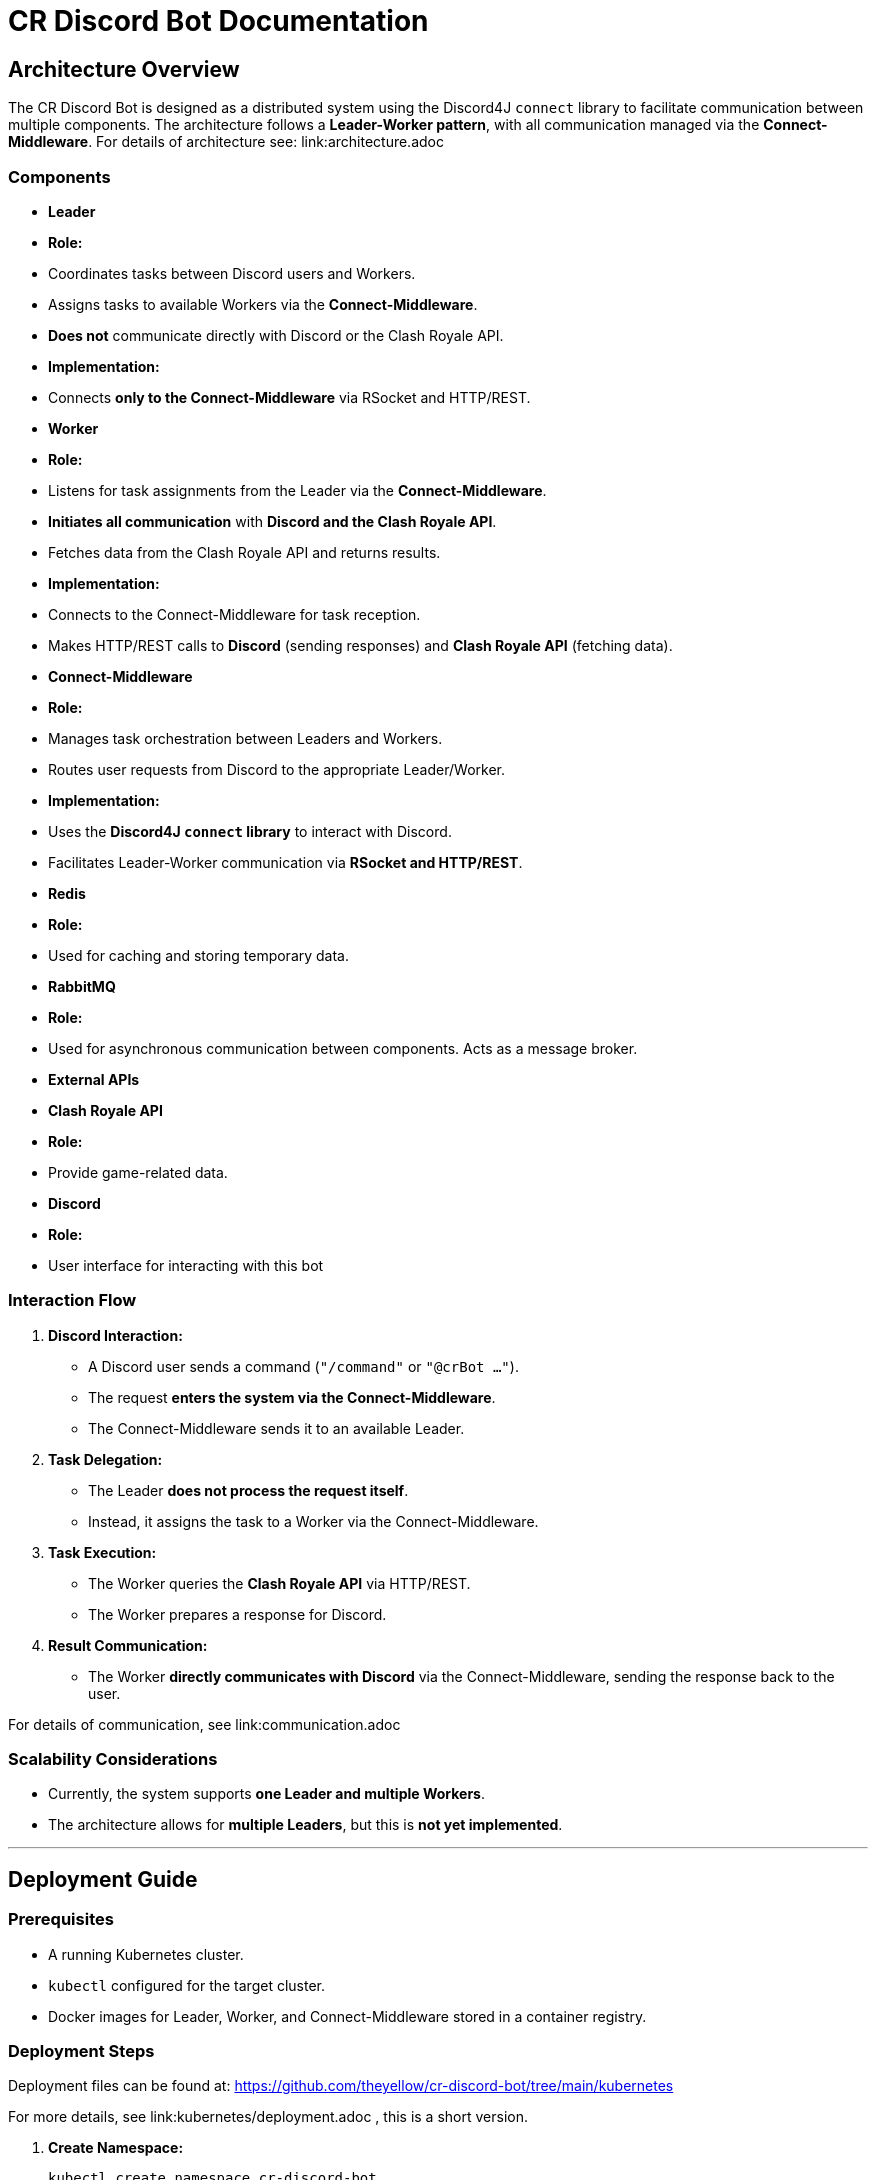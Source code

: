 = CR Discord Bot Documentation

== Architecture Overview

The CR Discord Bot is designed as a distributed system using the Discord4J `connect` library to facilitate communication between multiple components. The architecture follows a *Leader-Worker pattern*, with all communication managed via the *Connect-Middleware*. 
For details of architecture see: link:architecture.adoc


=== Components

- *Leader*
  - *Role:*  
    - Coordinates tasks between Discord users and Workers.
    - Assigns tasks to available Workers via the *Connect-Middleware*.
    - *Does not* communicate directly with Discord or the Clash Royale API.
  - *Implementation:*  
    - Connects *only to the Connect-Middleware* via RSocket and HTTP/REST.

- *Worker*
  - *Role:*  
    - Listens for task assignments from the Leader via the *Connect-Middleware*.
    - *Initiates all communication* with *Discord and the Clash Royale API*.
    - Fetches data from the Clash Royale API and returns results.
  - *Implementation:*  
    - Connects to the Connect-Middleware for task reception.
    - Makes HTTP/REST calls to *Discord* (sending responses) and *Clash Royale API* (fetching data).

- *Connect-Middleware*
  - *Role:*  
    - Manages task orchestration between Leaders and Workers.
    - Routes user requests from Discord to the appropriate Leader/Worker.
  - *Implementation:*  
    - Uses the *Discord4J `connect` library* to interact with Discord.
    - Facilitates Leader-Worker communication via *RSocket and HTTP/REST*.

- *Redis*
  - *Role:* 
    - Used for caching and storing temporary data.

- *RabbitMQ*
  - *Role:* 
    - Used for asynchronous communication between components. Acts as a message broker.

- *External APIs*
  - *Clash Royale API*
    - *Role:* 
      - Provide game-related data.
  - *Discord*
    - *Role:* 
      - User interface for interacting with this bot

=== Interaction Flow

1. *Discord Interaction:*  
   - A Discord user sends a command (`"/command"` or `"@crBot ..."`).
   - The request *enters the system via the Connect-Middleware*.
   - The Connect-Middleware sends it to an available Leader.

2. *Task Delegation:*  
   - The Leader *does not process the request itself*.
   - Instead, it assigns the task to a Worker via the Connect-Middleware.

3. *Task Execution:*  
   - The Worker queries the *Clash Royale API* via HTTP/REST.
   - The Worker prepares a response for Discord.

4. *Result Communication:*  
   - The Worker *directly communicates with Discord* via the Connect-Middleware, sending the response back to the user.

For details of communication, see link:communication.adoc

=== Scalability Considerations

- Currently, the system supports *one Leader and multiple Workers*.
- The architecture allows for *multiple Leaders*, but this is *not yet implemented*.

---

== Deployment Guide

=== Prerequisites

- A running Kubernetes cluster.
- `kubectl` configured for the target cluster.
- Docker images for Leader, Worker, and Connect-Middleware stored in a container registry.

=== Deployment Steps

Deployment files can be found at:  
https://github.com/theyellow/cr-discord-bot/tree/main/kubernetes

For more details, see link:kubernetes/deployment.adoc , this is a short version.

1. *Create Namespace:*
+
[source,bash]
----
kubectl create namespace cr-discord-bot
----

2. *Deploy Connect-Middleware:*
+
[source,bash]
----
kubectl apply -f kubernetes/connect-middleware-deployment.yaml -n cr-discord-bot
kubectl apply -f kubernetes/connect-middleware-service.yaml -n cr-discord-bot
----

3. *Deploy Leader:*
+
[source,bash]
----
kubectl apply -f kubernetes/leader-deployment.yaml -n cr-discord-bot
kubectl apply -f kubernetes/leader-service.yaml -n cr-discord-bot
----

4. *Deploy Worker:*
+
[source,bash]
----
kubectl apply -f kubernetes/worker-deployment.yaml -n cr-discord-bot
----

=== Configuration Management

- Secrets (e.g., Discord token, Clash Royale API key) are stored in *Kubernetes Secrets*.

[source,bash]
----
kubectl create secret generic cr-discord-bot-secrets \
  --from-literal=discordToken=YOUR_DISCORD_TOKEN \
  --from-literal=clashRoyaleApiKey=YOUR_CLASH_ROYALE_API_KEY \
  -n cr-discord-bot
----

These secrets are referenced in deployment files:

[source,yaml]
----
env:
  - name: DISCORD_TOKEN
    valueFrom:
      secretKeyRef:
        name: cr-discord-bot-secrets
        key: discordToken
  - name: CLASH_ROYALE_API_KEY
    valueFrom:
      secretKeyRef:
        name: cr-discord-bot-secrets
        key: clashRoyaleApiKey
----

=== Logging

- *Only local Logback logging* is configured.
- *No centralized logging* (e.g., Grafana, ELK Stack).

=== CI/CD Workflows

The project uses GitHub workflows for CI/CD. The workflows are located in the `.github/workflows` directory of the repository. Key workflows include:

- **docker-publish.yaml**: Builds and pushes Docker images to the Docker repository.
- **dependency-review.yaml**: Reviews dependencies for security vulnerabilities.
- **maven.yml**: Runs Maven build and tests.
- **codeql-analysis.yml**: Performs CodeQL analysis for code quality and security.
- **sonarcloud_io.yaml**: Integrates with SonarCloud for code quality analysis.
- **docker-image.yaml**: Builds Docker images for specific components.
- **codacy.yaml**: Integrates with Codacy for code quality and coverage analysis.

---

== Communication Protocols

=== Communication Details

- *Leader ↔ Connect-Middleware*  
  - *Protocol:* RSocket (with HTTP/REST as needed).  
  - *Purpose:* Task delegation and receiving results.

- *Worker ↔ Connect-Middleware*  
  - *Protocols:* RSocket and HTTP/REST.  
  - *Purpose:* Task reception and result transmission.

- *Worker → External APIs (Clash Royale API)*  
  - *Protocol:* HTTP/REST.  
  - *Purpose:* Fetching data.

- *Worker → Discord (via Connect-Middleware)*  
  - *Protocol:* RSocket and HTTP/REST.  
  - *Purpose:* Sending results back to users.

=== Example Data Payloads

*Task Assignment (Leader to Worker via Connect-Middleware)*

[source,json]
----
{
  "taskId": "12345",
  "action": "fetchPlayerStats",
  "parameters": {
    "playerTag": "#ABC123"
  }
}
----

*Task Result (Worker to Discord via Connect-Middleware)*

[source,json]
----
{
  "taskId": "12345",
  "status": "completed",
  "result": {
    "playerName": "JohnDoe",
    "trophies": 4500
  }
}
----

=== Security Considerations

- *No security measures are currently implemented.*
- *Future possibilities:* Authentication, encryption, rate limiting.

---

